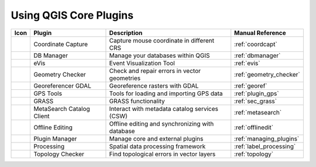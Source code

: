 .. only:: html

   |updatedisclaimer|

.. index::
   single: Core plugins
   seealso: Core plugins; Plugins

.. _core_plugins:

-----------------------
Using QGIS Core Plugins
-----------------------

\

\

\

======================  ============================  ======================================================  ===============================
Icon                    Plugin                        Description                                             Manual Reference
======================  ============================  ======================================================  ===============================
|coordinateCapture|     Coordinate Capture            Capture mouse coordinate in different CRS               :ref:`coordcapt`
|dbManager|             DB Manager                    Manage your databases within QGIS                       :ref:`dbmanager`
|eventId|               eVis                          Event Visualization Tool                                :ref:`evis`
|geometryChecker|       Geometry Checker              Check and repair errors in vector geometries            :ref:`geometry_checker`
|georefRun|             Georeferencer GDAL            Georeference rasters with GDAL                          :ref:`georef`
|gpsImporter|           GPS Tools                     Tools for loading and importing GPS data                :ref:`plugin_gps`
|grass|                 GRASS                         GRASS functionality                                     :ref:`sec_grass`
|metasearch|            MetaSearch Catalog Client     Interact with metadata catalog services (CSW)           :ref:`metasearch`
|offlineEditingCopy|    Offline Editing               Offline editing and synchronizing with database         :ref:`offlinedit`
|showPluginManager|     Plugin Manager                Manage core and external plugins                        :ref:`managing_plugins`
|geoprocessing|         Processing                    Spatial data processing framework                       :ref:`label_processing`
|topologyChecker|       Topology Checker              Find topological errors in vector layers                :ref:`topology`
======================  ============================  ======================================================  ===============================


.. Substitutions definitions - AVOID EDITING PAST THIS LINE
   This will be automatically updated by the find_set_subst.py script.
   If you need to create a new substitution manually,
   please add it also to the substitutions.txt file in the
   source folder.

.. |coordinateCapture| image:: /static/common/coordinate_capture.png
   :width: 1.5em
.. |dbManager| image:: /static/common/dbmanager.png
   :width: 1.5em
.. |eventId| image:: /static/common/event_id.png
   :width: 1.5em
.. |geometryChecker| image:: /static/common/geometrychecker.png
   :width: 1.5em
.. |geoprocessing| image:: /static/common/geoprocessing.png
   :width: 1.5em
.. |georefRun| image:: /static/common/mGeorefRun.png
   :width: 1.5em
.. |gpsImporter| image:: /static/common/gps_importer.png
   :width: 1.5em
.. |grass| image:: /static/common/grasslogo.png
   :width: 1.5em
.. |metasearch| image:: /static/common/MetaSearch.png
   :width: 1.5em
.. |offlineEditingCopy| image:: /static/common/offline_editing_copy.png
   :width: 1.5em
.. |showPluginManager| image:: /static/common/mActionShowPluginManager.png
   :width: 1.5em
.. |topologyChecker| image:: /static/common/mActionTopologyChecker.png
   :width: 1.5em
.. |updatedisclaimer| replace:: :disclaimer:`Docs in progress for 'QGIS testing'. Visit https://docs.qgis.org/3.4 for QGIS 3.4 docs and translations.`
